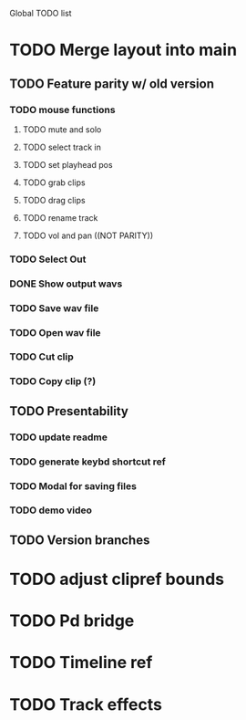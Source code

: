 Global TODO list

* TODO Merge layout into main
** TODO Feature parity w/ old version
*** TODO mouse functions
**** TODO mute and solo
**** TODO select track in
**** TODO set playhead pos
**** TODO grab clips
**** TODO drag clips
**** TODO rename track
**** TODO vol and pan ((NOT PARITY))
*** TODO Select Out
*** DONE Show output wavs
*** TODO Save wav file
*** TODO Open wav file
*** TODO Cut clip
*** TODO Copy clip (?)
** TODO Presentability
*** TODO update readme
*** TODO generate keybd shortcut ref
*** TODO Modal for saving files
*** TODO demo video
** TODO Version branches
* TODO adjust clipref bounds
* TODO Pd bridge
* TODO Timeline ref
* TODO Track effects
